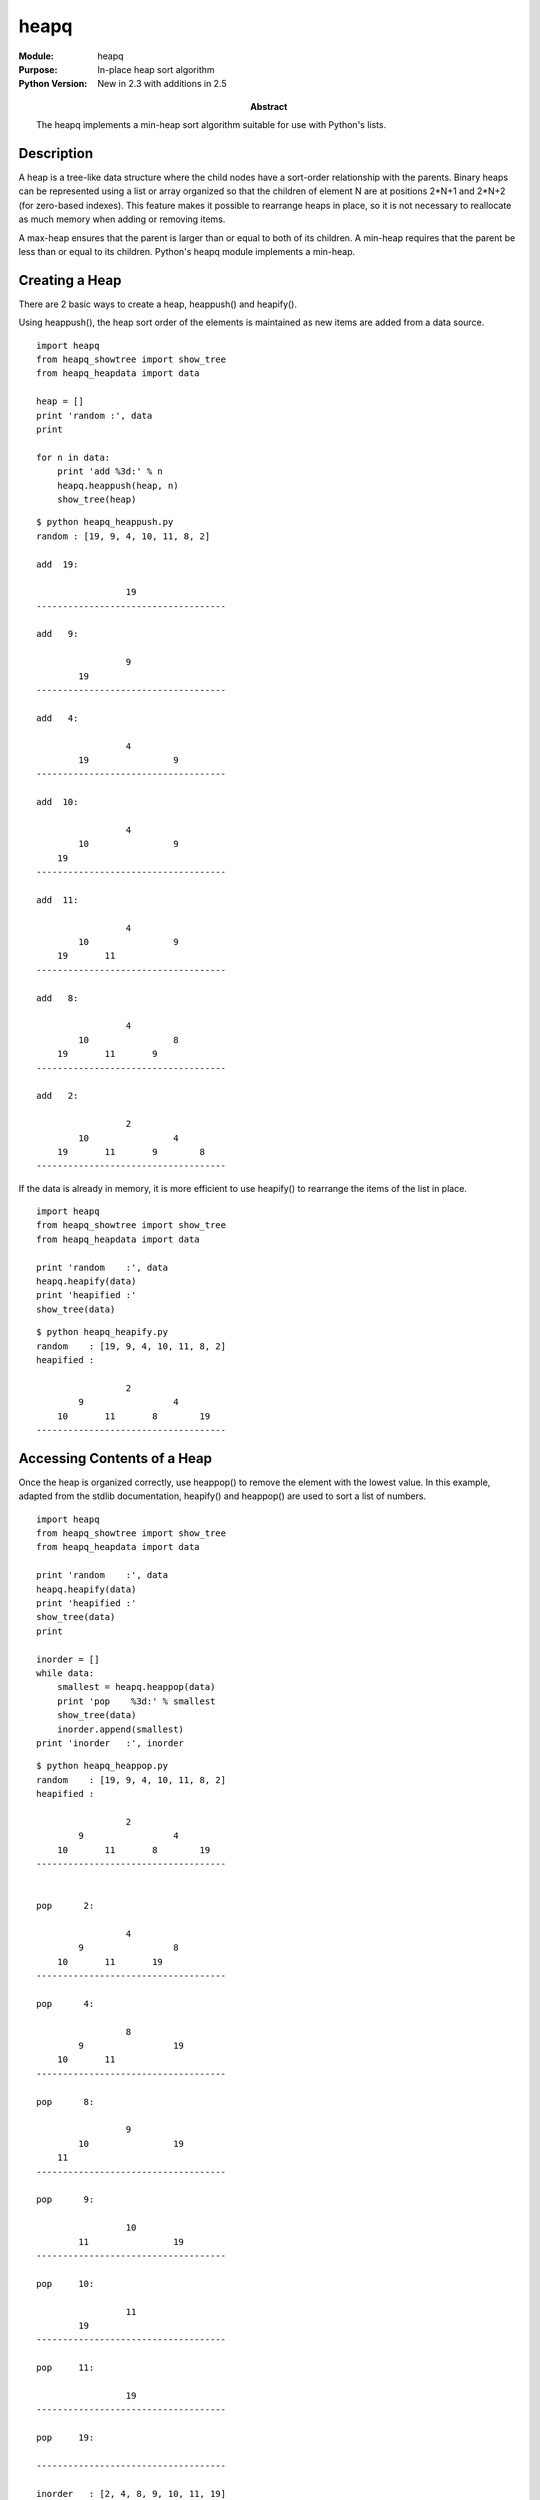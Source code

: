 ============
heapq
============
.. module:: heapq
    :synopsis: In-place heap sort algorithm

:Module: heapq
:Purpose: In-place heap sort algorithm
:Python Version: New in 2.3 with additions in 2.5
:Abstract:

    The heapq implements a min-heap sort algorithm suitable for use with
    Python's lists.


Description
===========

A heap is a tree-like data structure where the child nodes have a sort-order
relationship with the parents. Binary heaps can be represented using a list or
array organized so that the children of element N are at positions 2*N+1 and
2*N+2 (for zero-based indexes). This feature makes it possible to rearrange
heaps in place, so it is not necessary to reallocate as much memory when
adding or removing items.

A max-heap ensures that the parent is larger than or equal to both of its
children. A min-heap requires that the parent be less than or equal to its
children. Python's heapq module implements a min-heap.

Creating a Heap
===============

There are 2 basic ways to create a heap, heappush() and heapify().

Using heappush(), the heap sort order of the elements is maintained as new
items are added from a data source.

::

    import heapq
    from heapq_showtree import show_tree
    from heapq_heapdata import data

    heap = []
    print 'random :', data
    print

    for n in data:
        print 'add %3d:' % n
        heapq.heappush(heap, n)
        show_tree(heap)


::

    $ python heapq_heappush.py
    random : [19, 9, 4, 10, 11, 8, 2]

    add  19:

                     19                 
    ------------------------------------

    add   9:

                     9                  
            19        
    ------------------------------------

    add   4:

                     4                  
            19                9         
    ------------------------------------

    add  10:

                     4                  
            10                9         
        19   
    ------------------------------------

    add  11:

                     4                  
            10                9         
        19       11   
    ------------------------------------

    add   8:

                     4                  
            10                8         
        19       11       9    
    ------------------------------------

    add   2:

                     2                  
            10                4         
        19       11       9        8    
    ------------------------------------


If the data is already in memory, it is more efficient to use heapify() to
rearrange the items of the list in place.

::

    import heapq
    from heapq_showtree import show_tree
    from heapq_heapdata import data

    print 'random    :', data
    heapq.heapify(data)
    print 'heapified :'
    show_tree(data)

::

    $ python heapq_heapify.py
    random    : [19, 9, 4, 10, 11, 8, 2]
    heapified :

                     2                  
            9                 4         
        10       11       8        19   
    ------------------------------------


Accessing Contents of a Heap
============================

Once the heap is organized correctly, use heappop() to remove the element with
the lowest value. In this example, adapted from the stdlib documentation,
heapify() and heappop() are used to sort a list of numbers.

::

    import heapq
    from heapq_showtree import show_tree
    from heapq_heapdata import data

    print 'random    :', data
    heapq.heapify(data)
    print 'heapified :'
    show_tree(data)
    print

    inorder = []
    while data:
        smallest = heapq.heappop(data)
        print 'pop    %3d:' % smallest
        show_tree(data)
        inorder.append(smallest)
    print 'inorder   :', inorder


::

    $ python heapq_heappop.py
    random    : [19, 9, 4, 10, 11, 8, 2]
    heapified :

                     2                  
            9                 4         
        10       11       8        19   
    ------------------------------------


    pop      2:

                     4                  
            9                 8         
        10       11       19   
    ------------------------------------

    pop      4:

                     8                  
            9                 19        
        10       11   
    ------------------------------------

    pop      8:

                     9                  
            10                19        
        11   
    ------------------------------------

    pop      9:

                     10                 
            11                19        
    ------------------------------------

    pop     10:

                     11                 
            19        
    ------------------------------------

    pop     11:

                     19                 
    ------------------------------------

    pop     19:

    ------------------------------------

    inorder   : [2, 4, 8, 9, 10, 11, 19]


To remove existing elements and replace them with new values in a single
operation, use heapreplace().

::

    import heapq
    from heapq_showtree import show_tree
    from heapq_heapdata import data

    heapq.heapify(data)
    print 'start:'
    show_tree(data)

    for n in [0, 7, 13, 9, 5]:
        smallest = heapq.heapreplace(data, n)
        print 'replace %2d with %2d:' % (smallest, n)
        show_tree(data)


This technique lets you maintain a fixed size heap, such as a queue of jobs
ordered by priority.

::

    $ python heapq_heapreplace.py
    start:

                     2                  
            9                 4         
        10       11       8        19   
    ------------------------------------

    replace  2 with  0:

                     0                  
            9                 4         
        10       11       8        19   
    ------------------------------------

    replace  0 with  7:

                     4                  
            9                 7         
        10       11       8        19   
    ------------------------------------

    replace  4 with 13:

                     7                  
            9                 8         
        10       11       13       19   
    ------------------------------------

    replace  7 with  9:

                     8                  
            9                 9         
        10       11       13       19   
    ------------------------------------

    replace  8 with  5:

                     5                  
            9                 9         
        10       11       13       19   
    ------------------------------------


Data Extremes
=============

heapq also includes 2 functions to examine an iterable to find a range of the
largest or smallest values it contains. Using nlargest() and nsmallest() are
really only efficient for relatively small values of n > 1, but can still come
in handy in a few cases.

::

    import heapq
    from heapq_heapdata import data

    print 'all       :', data
    print '3 largest :', heapq.nlargest(3, data)
    print 'from sort :', list(reversed(sorted(data)[-3:]))
    print '3 smallest:', heapq.nsmallest(3, data)
    print 'from sort :', sorted(data)[:3]


    $ python heapq_extremes.py
    all       : [19, 9, 4, 10, 11, 8, 2]
    3 largest : [19, 11, 10]
    from sort : [19, 11, 10]
    3 smallest: [2, 4, 8]
    from sort : [2, 4, 8]

